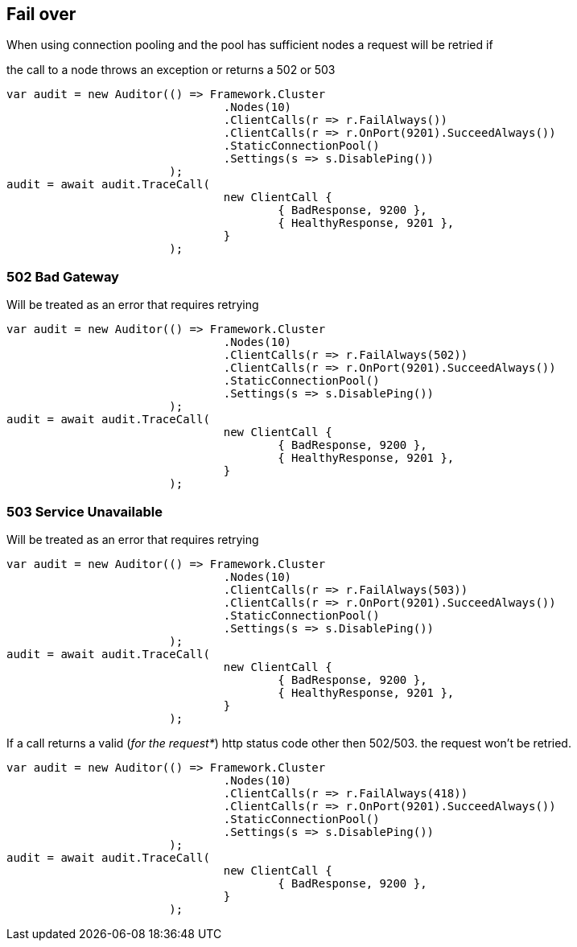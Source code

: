 :ref_current: http://www.elastic.co/guide/elasticsearch/reference/current

== Fail over
When using connection pooling and the pool has sufficient nodes a request will be retried if 
the call to a node throws an exception or returns a 502 or 503


[source, csharp]
----
var audit = new Auditor(() => Framework.Cluster
				.Nodes(10)
				.ClientCalls(r => r.FailAlways())
				.ClientCalls(r => r.OnPort(9201).SucceedAlways())
				.StaticConnectionPool()
				.Settings(s => s.DisablePing())
			);
audit = await audit.TraceCall(
				new ClientCall {
					{ BadResponse, 9200 },
					{ HealthyResponse, 9201 },
				}
			);
----
=== 502 Bad Gateway

Will be treated as an error that requires retrying 


[source, csharp]
----
var audit = new Auditor(() => Framework.Cluster
				.Nodes(10)
				.ClientCalls(r => r.FailAlways(502))
				.ClientCalls(r => r.OnPort(9201).SucceedAlways())
				.StaticConnectionPool()
				.Settings(s => s.DisablePing())
			);
audit = await audit.TraceCall(
				new ClientCall {
					{ BadResponse, 9200 },
					{ HealthyResponse, 9201 },
				}
			);
----
=== 503 Service Unavailable

Will be treated as an error that requires retrying 


[source, csharp]
----
var audit = new Auditor(() => Framework.Cluster
				.Nodes(10)
				.ClientCalls(r => r.FailAlways(503))
				.ClientCalls(r => r.OnPort(9201).SucceedAlways())
				.StaticConnectionPool()
				.Settings(s => s.DisablePing())
			);
audit = await audit.TraceCall(
				new ClientCall {
					{ BadResponse, 9200 },
					{ HealthyResponse, 9201 },
				}
			);
----

If a call returns a valid (_for the request*_) http status code other then 502/503. the request won't be retried.


[source, csharp]
----
var audit = new Auditor(() => Framework.Cluster
				.Nodes(10)
				.ClientCalls(r => r.FailAlways(418))
				.ClientCalls(r => r.OnPort(9201).SucceedAlways())
				.StaticConnectionPool()
				.Settings(s => s.DisablePing())
			);
audit = await audit.TraceCall(
				new ClientCall {
					{ BadResponse, 9200 },
				}
			);
----
